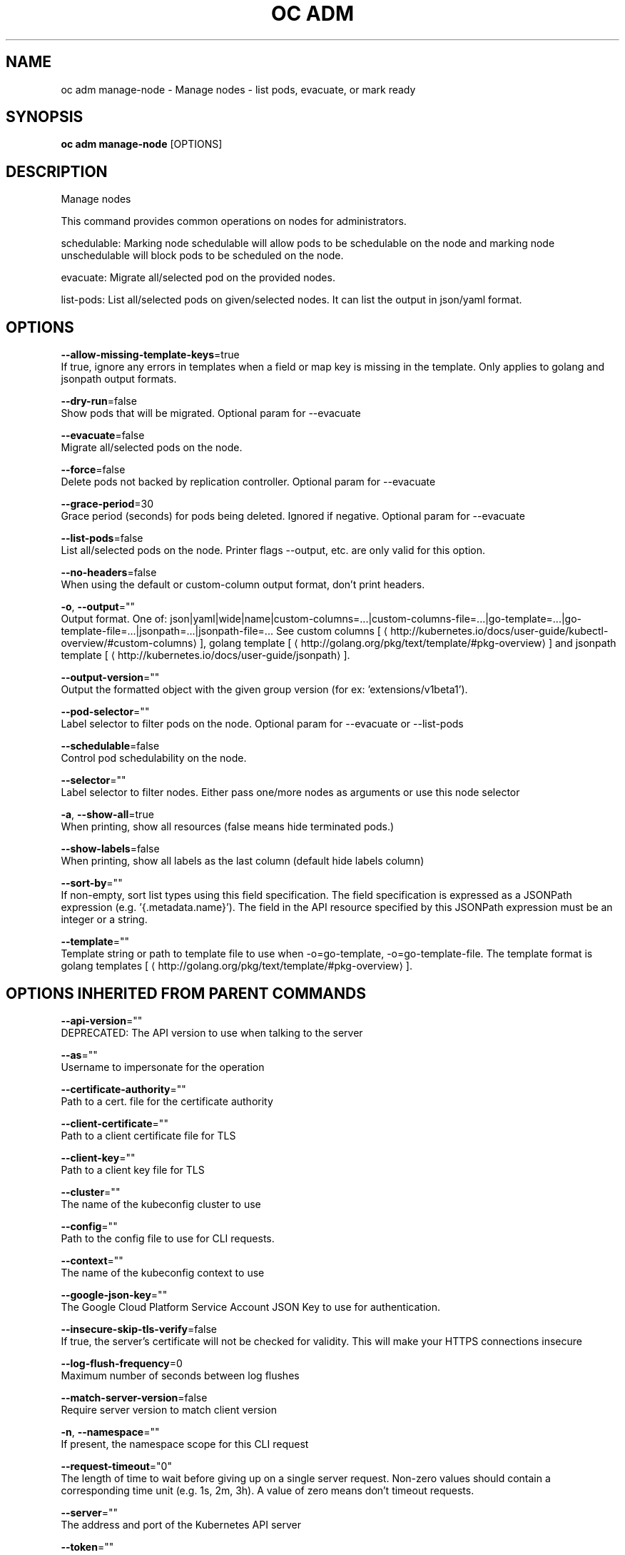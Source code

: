.TH "OC ADM" "1" " Openshift CLI User Manuals" "Openshift" "June 2016"  ""


.SH NAME
.PP
oc adm manage\-node \- Manage nodes \- list pods, evacuate, or mark ready


.SH SYNOPSIS
.PP
\fBoc adm manage\-node\fP [OPTIONS]


.SH DESCRIPTION
.PP
Manage nodes

.PP
This command provides common operations on nodes for administrators.

.PP
schedulable: Marking node schedulable will allow pods to be schedulable on the node and marking node unschedulable will block pods to be scheduled on the node.

.PP
evacuate: Migrate all/selected pod on the provided nodes.

.PP
list\-pods: List all/selected pods on given/selected nodes. It can list the output in json/yaml format.


.SH OPTIONS
.PP
\fB\-\-allow\-missing\-template\-keys\fP=true
    If true, ignore any errors in templates when a field or map key is missing in the template. Only applies to golang and jsonpath output formats.

.PP
\fB\-\-dry\-run\fP=false
    Show pods that will be migrated. Optional param for \-\-evacuate

.PP
\fB\-\-evacuate\fP=false
    Migrate all/selected pods on the node.

.PP
\fB\-\-force\fP=false
    Delete pods not backed by replication controller. Optional param for \-\-evacuate

.PP
\fB\-\-grace\-period\fP=30
    Grace period (seconds) for pods being deleted. Ignored if negative. Optional param for \-\-evacuate

.PP
\fB\-\-list\-pods\fP=false
    List all/selected pods on the node. Printer flags \-\-output, etc. are only valid for this option.

.PP
\fB\-\-no\-headers\fP=false
    When using the default or custom\-column output format, don't print headers.

.PP
\fB\-o\fP, \fB\-\-output\fP=""
    Output format. One of: json|yaml|wide|name|custom\-columns=...|custom\-columns\-file=...|go\-template=...|go\-template\-file=...|jsonpath=...|jsonpath\-file=... See custom columns [
\[la]http://kubernetes.io/docs/user-guide/kubectl-overview/#custom-columns\[ra]], golang template [
\[la]http://golang.org/pkg/text/template/#pkg-overview\[ra]] and jsonpath template [
\[la]http://kubernetes.io/docs/user-guide/jsonpath\[ra]].

.PP
\fB\-\-output\-version\fP=""
    Output the formatted object with the given group version (for ex: 'extensions/v1beta1').

.PP
\fB\-\-pod\-selector\fP=""
    Label selector to filter pods on the node. Optional param for \-\-evacuate or \-\-list\-pods

.PP
\fB\-\-schedulable\fP=false
    Control pod schedulability on the node.

.PP
\fB\-\-selector\fP=""
    Label selector to filter nodes. Either pass one/more nodes as arguments or use this node selector

.PP
\fB\-a\fP, \fB\-\-show\-all\fP=true
    When printing, show all resources (false means hide terminated pods.)

.PP
\fB\-\-show\-labels\fP=false
    When printing, show all labels as the last column (default hide labels column)

.PP
\fB\-\-sort\-by\fP=""
    If non\-empty, sort list types using this field specification.  The field specification is expressed as a JSONPath expression (e.g. '{.metadata.name}'). The field in the API resource specified by this JSONPath expression must be an integer or a string.

.PP
\fB\-\-template\fP=""
    Template string or path to template file to use when \-o=go\-template, \-o=go\-template\-file. The template format is golang templates [
\[la]http://golang.org/pkg/text/template/#pkg-overview\[ra]].


.SH OPTIONS INHERITED FROM PARENT COMMANDS
.PP
\fB\-\-api\-version\fP=""
    DEPRECATED: The API version to use when talking to the server

.PP
\fB\-\-as\fP=""
    Username to impersonate for the operation

.PP
\fB\-\-certificate\-authority\fP=""
    Path to a cert. file for the certificate authority

.PP
\fB\-\-client\-certificate\fP=""
    Path to a client certificate file for TLS

.PP
\fB\-\-client\-key\fP=""
    Path to a client key file for TLS

.PP
\fB\-\-cluster\fP=""
    The name of the kubeconfig cluster to use

.PP
\fB\-\-config\fP=""
    Path to the config file to use for CLI requests.

.PP
\fB\-\-context\fP=""
    The name of the kubeconfig context to use

.PP
\fB\-\-google\-json\-key\fP=""
    The Google Cloud Platform Service Account JSON Key to use for authentication.

.PP
\fB\-\-insecure\-skip\-tls\-verify\fP=false
    If true, the server's certificate will not be checked for validity. This will make your HTTPS connections insecure

.PP
\fB\-\-log\-flush\-frequency\fP=0
    Maximum number of seconds between log flushes

.PP
\fB\-\-match\-server\-version\fP=false
    Require server version to match client version

.PP
\fB\-n\fP, \fB\-\-namespace\fP=""
    If present, the namespace scope for this CLI request

.PP
\fB\-\-request\-timeout\fP="0"
    The length of time to wait before giving up on a single server request. Non\-zero values should contain a corresponding time unit (e.g. 1s, 2m, 3h). A value of zero means don't timeout requests.

.PP
\fB\-\-server\fP=""
    The address and port of the Kubernetes API server

.PP
\fB\-\-token\fP=""
    Bearer token for authentication to the API server

.PP
\fB\-\-user\fP=""
    The name of the kubeconfig user to use


.SH EXAMPLE
.PP
.RS

.nf
  # Block accepting any pods on given nodes
  oc adm manage\-node <mynode> \-\-schedulable=false
  
  # Mark selected nodes as schedulable
  oc adm manage\-node \-\-selector="<env=dev>" \-\-schedulable=true
  
  # Migrate selected pods
  oc adm manage\-node <mynode> \-\-evacuate \-\-pod\-selector="<service=myapp>"
  
  # Migrate selected pods, use a grace period of 60 seconds
  oc adm manage\-node <mynode> \-\-evacuate \-\-grace\-period=60 \-\-pod\-selector="<service=myapp>"
  
  # Migrate selected pods not backed by replication controller
  oc adm manage\-node <mynode> \-\-evacuate \-\-force \-\-pod\-selector="<service=myapp>"
  
  # Show pods that will be migrated
  oc adm manage\-node <mynode> \-\-evacuate \-\-dry\-run \-\-pod\-selector="<service=myapp>"
  
  # List all pods on given nodes
  oc adm manage\-node <mynode1> <mynode2> \-\-list\-pods

.fi
.RE


.SH SEE ALSO
.PP
\fBoc\-adm(1)\fP,


.SH HISTORY
.PP
June 2016, Ported from the Kubernetes man\-doc generator

